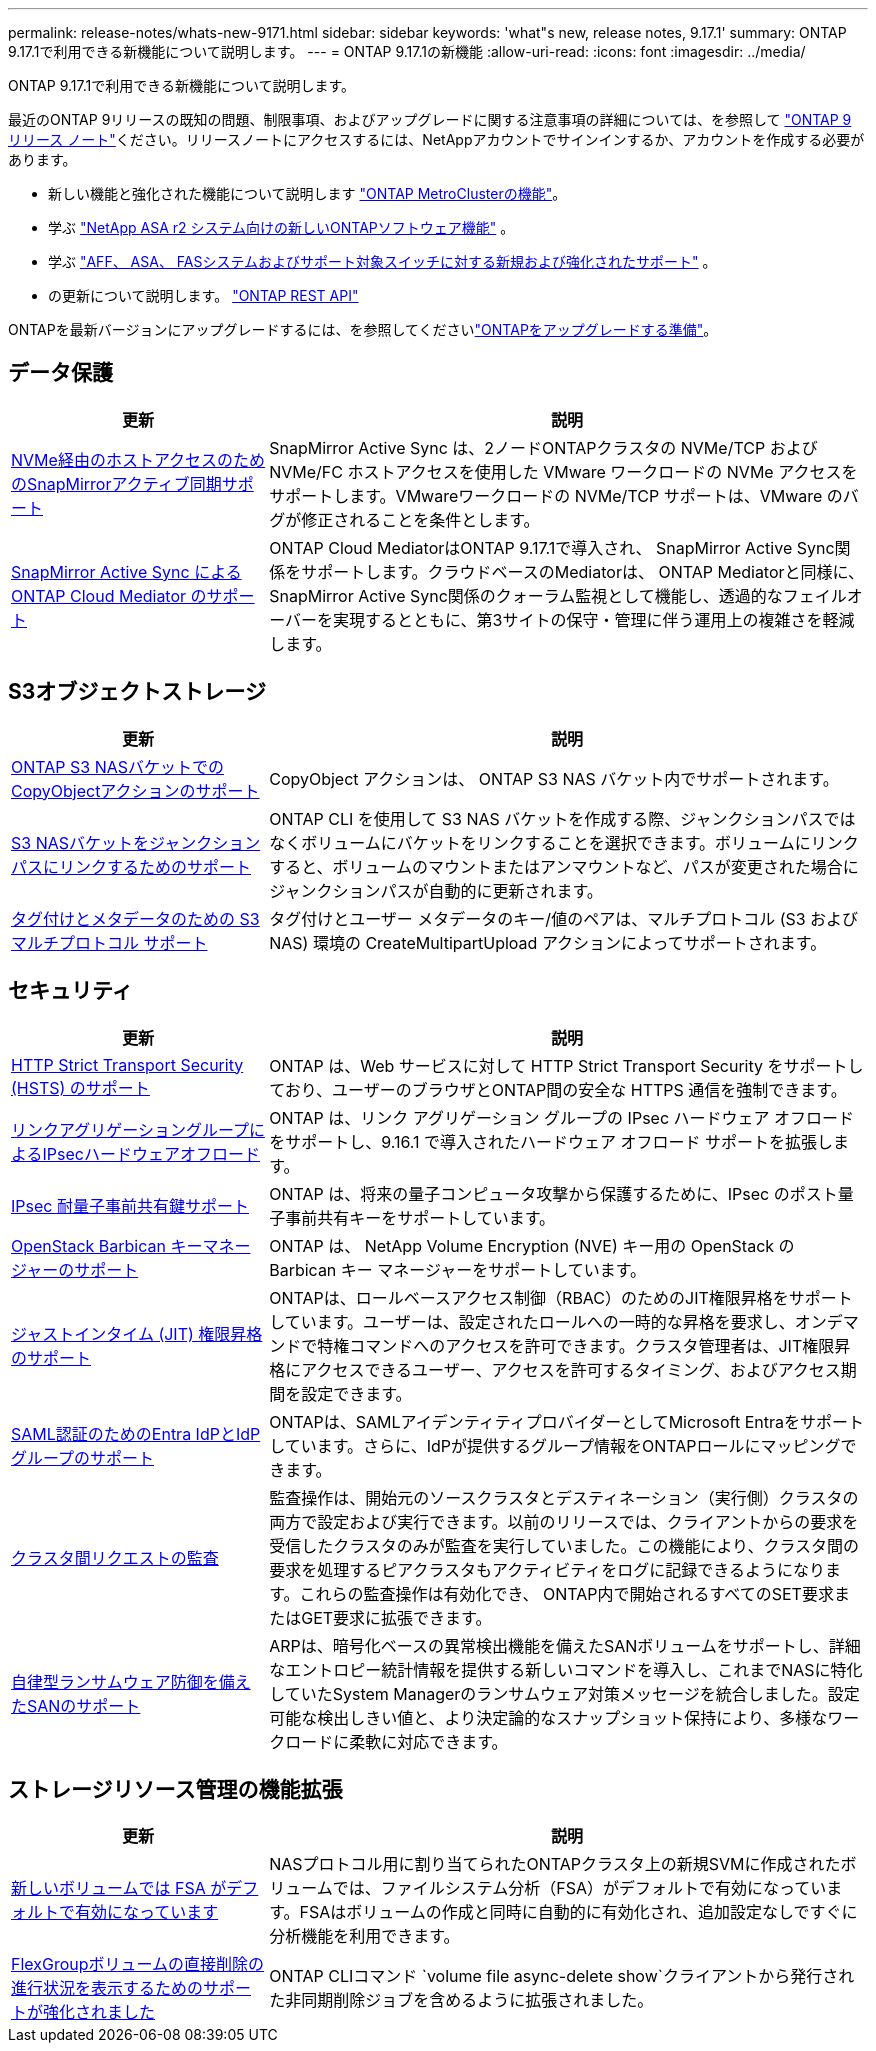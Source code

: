 ---
permalink: release-notes/whats-new-9171.html 
sidebar: sidebar 
keywords: 'what"s new, release notes, 9.17.1' 
summary: ONTAP 9.17.1で利用できる新機能について説明します。 
---
= ONTAP 9.17.1の新機能
:allow-uri-read: 
:icons: font
:imagesdir: ../media/


[role="lead"]
ONTAP 9.17.1で利用できる新機能について説明します。

最近のONTAP 9リリースの既知の問題、制限事項、およびアップグレードに関する注意事項の詳細については、を参照して https://library.netapp.com/ecm/ecm_download_file/ECMLP2492508["ONTAP 9 リリース ノート"^]ください。リリースノートにアクセスするには、NetAppアカウントでサインインするか、アカウントを作成する必要があります。

* 新しい機能と強化された機能について説明します https://docs.netapp.com/us-en/ontap-metrocluster/releasenotes/mcc-new-features.html["ONTAP MetroClusterの機能"^]。
* 学ぶ https://docs.netapp.com/us-en/asa-r2/release-notes/whats-new-9171.html["NetApp ASA r2 システム向けの新しいONTAPソフトウェア機能"^] 。
* 学ぶ https://docs.netapp.com/us-en/ontap-systems/whats-new.html["AFF、 ASA、 FASシステムおよびサポート対象スイッチに対する新規および強化されたサポート"^] 。
* の更新について説明します。 https://docs.netapp.com/us-en/ontap-automation/whats_new.html["ONTAP REST API"^]


ONTAPを最新バージョンにアップグレードするには、を参照してくださいlink:../upgrade/create-upgrade-plan.html["ONTAPをアップグレードする準備"]。



== データ保護

[cols="30%,70%"]
|===
| 更新 | 説明 


 a| 
xref:../nvme/support-limitations.html#features[NVMe経由のホストアクセスのためのSnapMirrorアクティブ同期サポート]
 a| 
SnapMirror Active Sync は、2ノードONTAPクラスタの NVMe/TCP および NVMe/FC ホストアクセスを使用した VMware ワークロードの NVMe アクセスをサポートします。VMwareワークロードの NVMe/TCP サポートは、VMware のバグが修正されることを条件とします。



 a| 
xref:../snapmirror-active-sync/index.html[SnapMirror Active Sync によるONTAP Cloud Mediator のサポート]
 a| 
ONTAP Cloud MediatorはONTAP 9.17.1で導入され、 SnapMirror Active Sync関係をサポートします。クラウドベースのMediatorは、 ONTAP Mediatorと同様に、 SnapMirror Active Sync関係のクォーラム監視として機能し、透過的なフェイルオーバーを実現するとともに、第3サイトの保守・管理に伴う運用上の複雑さを軽減します。

|===


== S3オブジェクトストレージ

[cols="30%,70%"]
|===
| 更新 | 説明 


 a| 
xref:../s3-multiprotocol/index.html[ONTAP S3 NASバケットでのCopyObjectアクションのサポート]
 a| 
CopyObject アクションは、 ONTAP S3 NAS バケット内でサポートされます。



 a| 
xref:../s3-multiprotocol/create-nas-bucket-task.html[S3 NASバケットをジャンクションパスにリンクするためのサポート]
 a| 
ONTAP CLI を使用して S3 NAS バケットを作成する際、ジャンクションパスではなくボリュームにバケットをリンクすることを選択できます。ボリュームにリンクすると、ボリュームのマウントまたはアンマウントなど、パスが変更された場合にジャンクションパスが自動的に更新されます。



 a| 
xref:../s3-multiprotocol/index.html#object-multipart-upload[タグ付けとメタデータのための S3 マルチプロトコル サポート]
 a| 
タグ付けとユーザー メタデータのキー/値のペアは、マルチプロトコル (S3 および NAS) 環境の CreateMultipartUpload アクションによってサポートされます。

|===


== セキュリティ

[cols="30%,70%"]
|===
| 更新 | 説明 


 a| 
xref:../system-admin/use-hsts-task.html[HTTP Strict Transport Security (HSTS) のサポート]
 a| 
ONTAP は、Web サービスに対して HTTP Strict Transport Security をサポートしており、ユーザーのブラウザとONTAP間の安全な HTTPS 通信を強制できます。



 a| 
xref:../networking/ipsec-prepare.html[リンクアグリゲーショングループによるIPsecハードウェアオフロード]
 a| 
ONTAP は、リンク アグリゲーション グループの IPsec ハードウェア オフロードをサポートし、9.16.1 で導入されたハードウェア オフロード サポートを拡張します。



 a| 
xref:../networking/ipsec-prepare.html[IPsec 耐量子事前共有鍵サポート]
 a| 
ONTAP は、将来の量子コンピュータ攻撃から保護するために、IPsec のポスト量子事前共有キーをサポートしています。



 a| 
xref:../encryption-at-rest/manage-keys-barbican-task.html[OpenStack Barbican キーマネージャーのサポート]
 a| 
ONTAP は、 NetApp Volume Encryption (NVE) キー用の OpenStack の Barbican キー マネージャーをサポートしています。



 a| 
xref:../authentication/configure-jit-elevation-task.html[ジャストインタイム (JIT) 権限昇格のサポート]
 a| 
ONTAPは、ロールベースアクセス制御（RBAC）のためのJIT権限昇格をサポートしています。ユーザーは、設定されたロールへの一時的な昇格を要求し、オンデマンドで特権コマンドへのアクセスを許可できます。クラスタ管理者は、JIT権限昇格にアクセスできるユーザー、アクセスを許可するタイミング、およびアクセス期間を設定できます。



 a| 
xref:../system-admin/configure-saml-authentication-task.html[SAML認証のためのEntra IdPとIdPグループのサポート]
 a| 
ONTAPは、SAMLアイデンティティプロバイダーとしてMicrosoft Entraをサポートしています。さらに、IdPが提供するグループ情報をONTAPロールにマッピングできます。



 a| 
xref:../system-admin/audit-manage-cross-cluster-requests.html[クラスタ間リクエストの監査]
 a| 
監査操作は、開始元のソースクラスタとデスティネーション（実行側）クラスタの両方で設定および実行できます。以前のリリースでは、クライアントからの要求を受信したクラスタのみが監査を実行していました。この機能により、クラスタ間の要求を処理するピアクラスタもアクティビティをログに記録できるようになります。これらの監査操作は有効化でき、 ONTAP内で開始されるすべてのSET要求またはGET要求に拡張できます。



 a| 
xref:../anti-ransomware/index.html[自律型ランサムウェア防御を備えたSANのサポート]
 a| 
ARPは、暗号化ベースの異常検出機能を備えたSANボリュームをサポートし、詳細なエントロピー統計情報を提供する新しいコマンドを導入し、これまでNASに特化していたSystem Managerのランサムウェア対策メッセージを統合しました。設定可能な検出しきい値と、より決定論的なスナップショット保持により、多様なワークロードに柔軟に対応できます。

|===


== ストレージリソース管理の機能拡張

[cols="30%,70%"]
|===
| 更新 | 説明 


 a| 
xref:../task_nas_file_system_analytics_enable.html[新しいボリュームでは FSA がデフォルトで有効になっています]
 a| 
NASプロトコル用に割り当てられたONTAPクラスタ上の新規SVMに作成されたボリュームでは、ファイルシステム分析（FSA）がデフォルトで有効になっています。FSAはボリュームの作成と同時に自動的に有効化され、追加設定なしですぐに分析機能を利用できます。



 a| 
xref:../flexgroup/fast-directory-delete-asynchronous-task.html[FlexGroupボリュームの直接削除の進行状況を表示するためのサポートが強化されました]
 a| 
ONTAP CLIコマンド `volume file async-delete show`クライアントから発行された非同期削除ジョブを含めるように拡張されました。

|===